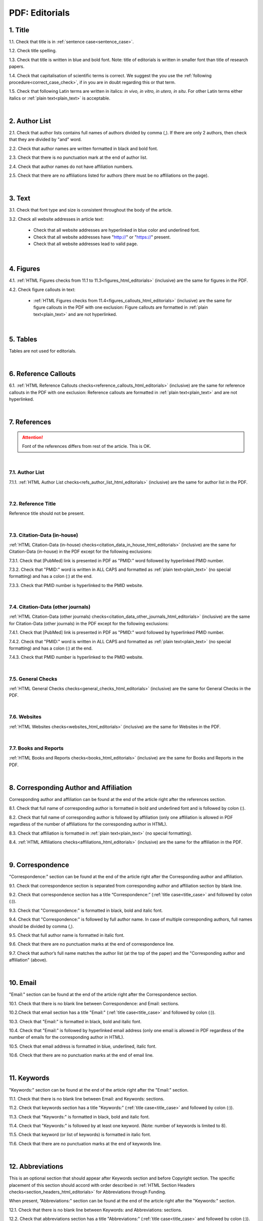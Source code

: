 .. role:: sample

.. _title_pdf_editorials:

PDF: Editorials
================


1. Title
--------

1.1. Check that title is in :ref:`sentence case<sentence_case>`.

1.2. Check title spelling.

1.3. Check that title is written in blue and bold font. Note: title of editorials is written in smaller font than title of research papers.

1.4. Check that capitalisation of scientific terms is correct.
We suggest the you use the :ref:`following procedure<correct_case_check>`, if in you are in doubt regarding this or that term.

1.5. Check that following Latin terms are written in italics: *in vivo, in vitro, in utero, in situ*. 
For other Latin terms either italics or :ref:`plain text<plain_text>` is acceptable.


.. image:: /_static/editiorial_title.png
   :alt: Title

|
.. _author_list_pdf_editorials:

2. Author List
--------------

2.1. Check that author lists contains full names of authors divided by comma (,). If there are only 2 authors, then check that they are divided by "and" word.

2.2. Check that author names are written formatted in black and bold font. 

2.3. Check that there is no punctuation mark at the end of author list.

2.4. Check that author names do not have affiliation numbers.

2.5. Check that there are no affiliations listed for authors (there must be no affiliations on the page).


.. image:: /_static/editorial_authors.png
   :alt: Editorials Author format

|
.. _text_pdf_editorials:

3. Text
-------

3.1. Check that font type and size is consistent throughout the body of the article.

3.2. Check all website addresses in article text:

	- Check that all website addresses are hyperlinked in blue color and underlined font.

	- Check that all website addresses have "http://" or "https://" present.

	- Check that all website addresses lead to valid page.


|
.. _figures_pdf_editorials:

4. Figures
----------

4.1. :ref:`HTML Figures checks from 11.1 to 11.3<figures_html_editorials>` (inclusive) are the same for figures in the PDF.

4.2. Check figure callouts in text:

	- :ref:`HTML Figures checks from 11.4<figures_callouts_html_editorials>` (inclusive) are the same for figure callouts in the PDF with one exclusion: Figure callouts are formatted in :ref:`plain text<plain_text>` and are not hyperlinked.

.. image:: /_static/pdf_figure_callouts.png
   :alt: Figure callouts
   :scale: 99%

|
.. _tables_pdf_editorials:

5. Tables
---------

Tables are not used for editorials.

|

.. _reference_callouts_pdf_editorials:

6. Reference Callouts
---------------------

6.1. :ref:`HTML Reference Callouts checks<reference_callouts_html_editorials>` (inclusive) are the same for reference callouts in the PDF with one exclusion: Reference callouts are formatted in :ref:`plain text<plain_text>` and are not hyperlinked.

.. image:: /_static/pdf_editorials_reference_callouts.png
   :alt: Reference callouts
   :scale: 99%

|

.. _references_pdf_editorials:

7. References
-------------

.. ATTENTION::
   	Font of the references differs from rest of the article. This is OK. 

|
.. _refs_author_list_pdf_research_papers:

7.1. Author List
^^^^^^^^^^^^^^^^

7.1.1. :ref:`HTML Author List checks<refs_author_list_html_editorials>` (inclusive) are the same for author list in the PDF.

|
.. _reference_title_pdf_research_papers:

7.2. Reference Title
^^^^^^^^^^^^^^^^^^^^

Reference title should not be present.

|
.. _citation_data_in_house_pdf_research_papers:

7.3. Citation-Data (in-house)
^^^^^^^^^^^^^^^^^^^^^^^^^^^^^^

:ref:`HTML Citation-Data (in-house) checks<citation_data_in_house_html_editorials>` (inclusive) are the same for Citation-Data (in-house) in the PDF except for the following exclusions:

7.3.1. Check that [PubMed] link is presented in PDF as "PMID:" word followed by hyperlinked PMID number.

7.3.2. Check that "PMID:" word is written in ALL CAPS and formatted as :ref:`plain text<plain_text>` (no special formatting) and has a colon (:) at the end.

7.3.3. Check that PMID number is hyperlinked to the PMID website.

.. image:: /_static/pdf_editorials_pmid_link.png
   :alt: PMID link


|
.. _citation_data_other_journals_pdf_research_papers:

7.4. Citation-Data (other journals)
^^^^^^^^^^^^^^^^^^^^^^^^^^^^^^^^^^^^

:ref:`HTML Citation-Data (other journals) checks<citation_data_other_journals_html_editorials>` (inclusive) are the same for Citation-Data (other journals) in the PDF except for the following exclusions:

7.4.1. Check that [PubMed] link is presented in PDF as "PMID:" word followed by hyperlinked PMID number.

7.4.2. Check that "PMID:" word is written in ALL CAPS and formatted as :ref:`plain text<plain_text>` (no special formatting) and has a colon (:) at the end.

7.4.3. Check that PMID number is hyperlinked to the PMID website.

.. image:: /_static/pdf_editorials_pmid_link.png
   :alt: PMID link


|
.. _general_checks_pdf_research_papers:

7.5. General Checks
^^^^^^^^^^^^^^^^^^^

:ref:`HTML General Checks checks<general_checks_html_editorials>` (inclusive) are the same for General Checks in the PDF.


|
.. _websites_pdf_research_papers:

7.6. Websites
^^^^^^^^^^^^^

:ref:`HTML Websites checks<websites_html_editorials>` (inclusive) are the same for Websites in the PDF.


|
.. _books_pdf_research_papers:

7.7. Books and Reports
^^^^^^^^^^^^^^^^^^^^^^

:ref:`HTML Books and Reports checks<books_html_editorials>` (inclusive) are the same for Books and Reports in the PDF.

|
.. _corresp_author_pdf_editorials:

8. Corresponding Author and Affiliation
---------------------------------------

Corresponding author and affiliation can be found at the end of the article right after the references section.

8.1. Check that full name of corresponding author is formatted in bold and underlined font and is followed by colon (:).

8.2. Check that full name of corresponding author is followed by affiliation (only one affiliation is allowed in PDF regardless of the number of affiliations for the corresponding author in HTML).

8.3. Check that affiliation is formatted in :ref:`plain text<plain_text>` (no special formatting).

8.4. :ref:`HTML Affiliations checks<affiliations_html_editorials>` (inclusive) are the same for the affiliation in the PDF.

.. image:: /_static/corresp_auth.png
   :alt: Corresponding author and affiliations

|
.. _correspondence_pdf_editorials:

9. Correspondence
-----------------

"Correspondence:" section can be found at the end of the article right after the Corresponding author and affiliation.

9.1. Check that correspondence section is separated from corresponding author and affiliation section by blank line.

9.2. Check that correspondence section has a title “Correspondence:” (:ref:`title case<title_case>` and followed by colon (:)).

9.3. Check that "Correspondence:" is formatted in black, bold and italic font.

9.4. Check that "Correspondence:" is followed by full author name. In case of multiple corresponding authors, full names should be divided by comma (,).

9.5. Check that full author name is formatted in italic font.

9.6. Check that there are no punctuation marks at the end of correspondence line.

9.7. Check that author’s full name matches the author list (at the top of the paper) and the "Corresponding author and affiliation" (above).


.. image:: /_static/correspondence.png
   :alt: Correspondence

|
.. _email_pdf_editorials:

10. Email
---------

"Email:" section can be found at the end of the article right after the Correspondence section.

10.1. Check that there is no blank line between Correspondence: and Email: sections.

10.2.Check that email section has a title "Email:" (:ref:`title case<title_case>` and followed by colon (:)).

10.3. Check that "Email:" is formatted in black, bold and italic font.

10.4. Check that "Email:" is followed by hyperlinked email address (only one email is allowed in PDF regardless of the number of emails for the corresponding author in HTML).

10.5. Check that email address is formatted in blue, underlined, italic font.

10.6. Check that there are no punctuation marks at the end of email line.


.. image:: /_static/email.png
   :alt: Email

|
.. _keywords_pdf_editorials:

11. Keywords
------------

"Keywords:" section can be found at the end of the article right after the "Email:" section.

11.1. Check that there is no blank line between Email: and Keywords: sections.

11.2. Check that keywords section has a title "Keywords:" (:ref:`title case<title_case>` and followed by colon (:)).

11.3. Check that "Keywords:" is formatted in black, bold and italic font.

11.4. Check that "Keywords:" is followed by at least one keyword. (Note: number of keywords is limited to 8).

11.5. Check that keyword (or list of keywords) is formatted in italic font.

11.6. Check that there are no punctuation marks at the end of keywords line.


.. image:: /_static/editorial_keywords.png
   :alt: Keywords

|
.. _abbreviations_pdf_editorials:

12. Abbreviations
-----------------

This is an optional section that should appear after Keywords section and before Copyright section. The specific placement of this section should accord with order described in :ref:`HTML Section Headers checks<section_headers_html_editorials>` for Abbreviations through Funding.

When present, ”Abbreviations:" section can be found at the end of the article right after the "Keywords:" section.

12.1. Check that there is no blank line between Keywords: and Abbreviations: sections.

12.2. Check that abbreviations section has a title "Abbreviations:" (:ref:`title case<title_case>` and followed by colon (:)).

12.3. Check that "Abbreviations:" is formatted in black, bold and italic font.

12.4. Check that abbreviation (or list of abbreviations) is formatted in italic font.

12.5. Check the format of the abbreviations line: This is the same format as :ref:`6.2 from HTML Abbreviations checks<abbreviations_format_html_editorials>`.

12.6. Check that there are no punctuation marks at the end of abbreviations line.

|
.. _acknowledgments_pdf_editorials:

13. Acknowledgments
-------------------

This is an optional section that should appear after Keywords section and before Copyright section. The specific placement of this section should accord with order described in :ref:`HTML Section Headers checks<section_headers_html_editorials>` for Abbreviations through Funding.

13.1. Check that there is no blank line between Acknowledgments: and section preceding it.

13.2. Check that acknowledgments section has a title "Acknowledgments:" (:ref:`title case<title_case>` and followed by colon (:)).

13.3. Check that "Acknowledgments:" is formatted in black, bold and italic font.

13.4. Check that acknowledgments information is formatted in italic font.

13.5. Check that there are no punctuation marks at the end of acknowledgments line.

|
.. _coi_pdf_editorials:

14. Conflicts of Interest
-------------------------

This is an optional section that should appear after Keywords section and before Copyright section. The specific placement of this section should accord with order described in :ref:`HTML Section Headers checks<section_headers_html_editorials>` for Abbreviations through Funding.

14.1. Check that there is no blank line between Conflicts of Interest: and section preceding it.

14.2. Check that conflicts of interest section has a title "Conflicts of Interest:" (:ref:`title case<title_case>` and followed by colon (:)).

14.3. Check that "Conflicts of Interest:" is formatted in black, bold and italic font.

14.4. Check that conflicts of interest information is formatted in italic font.

14.5. Check that there are no punctuation marks at the end of conflicts of interest line.

|
.. _funding_pdf_editorials:

15. Funding
-----------

This is an optional section that should appear after Keywords section and before Copyright section. The specific placement of this section should accord with order described in :ref:`HTML Section Headers checks<section_headers_html_editorials>` for Abbreviations through Funding.

15.1. Check that there is no blank line between Funding: and section preceding it.

15.2. Check that funding section has a title "Funding:" (:ref:`title case<title_case>` and followed by colon (:)).

15.3. Check that "Funding:" is formatted in black, bold and italic font.

15.4. Check that funding information is formatted in italic font.

15.5. Check that there are no punctuation marks at the end of funding line.

|
.. _copyright_pdf_editorials:

16. Copyright
-------------

"Copyright:" section can be found at the end of the article right after the "Keywords:" section (or last optional section, if present).

16.1. Check that there is no blank line between Copyright: and section preceding it.

16.2. Check that copyright section has a title "Copyright:" (:ref:`title case<title_case>` and followed by colon(:)).

16.3. Check that "Copyright:" is formatted in black, bold and italic font.

16.4. Check that "Copyright:" is followed by one of the following options:

	- single author surname followed by period (.) [in case where paper has only one author]

	- 2 author surnames divided by "and" and followed by period (.) [in case where paper has 2 authors]

	- one author surname followed by `et al.` [in case where paper has more than 2 authors]

16.5. Check that author surname (or list of surnames) is formatted in italic font.

16.6. Check that author surname  name (or list of surnames) is followed by the following statement:


:sample:`This is an open-access article distributed under the terms of the Creative Commons Attribution License (CC BY 3.0), which permits unrestricted use, distribution, and reproduction in any medium, provided the original author and source are credited`

16.7. Check that there are no punctuation marks at the end of copyright line.


.. image:: /_static/editorial_copyright.png
   :alt: Copyright

|
.. _dates_pdf_editorials:

17. Dates
---------

Received and Published dates can be found at the end of the article right after the "Copyright:" section.

17.1. Check that Received and Published dates are separated from "Copyright:" section by blank line.

17.2. Check that "Received:" and "Published:" titles are :ref:`title case<title_case>` and followed by colon(:).

17.3. Check that "Received:" and "Published:" are formatted in black and bold font.

17.4. Check that each "Received:" and "Published:" words are followed by a date.

17.5. Check that month is spelled out as a word and dates are in-line with the following format: Month Day, Year
(e.g. June 1, 2017, April 12, 2016, December 31, 2015, etc.) Note: if a day is presented by single digit, there should be no leading 0.

17.6. Check that there are no punctuation marks at the end of received and published date lines.

.. image:: /_static/editorial_dates.png
   :alt: Dates




.. |br| raw:: html

   <br />


.. |span_format_start| raw:: html
   
   <span style='font-family:"Source Code Pro", sans-serif; font-weight: bold; text-align:center;'>

.. |span_end| raw:: html
   
   </span>

